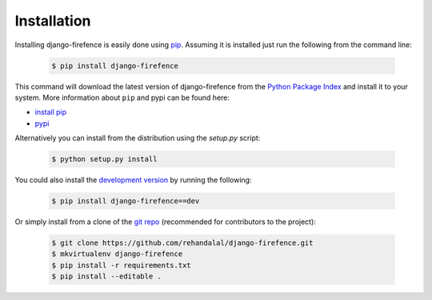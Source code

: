 Installation
============

Installing django-firefence is easily done using `pip`_. Assuming it is installed just run the
following from the command line:

    .. code-block:: bash

        $ pip install django-firefence

This command will download the latest version of django-firefence from the `Python Package Index`_
and install it to your system. More information about ``pip`` and pypi can be found here:

* `install pip`_
* `pypi`_

Alternatively you can install from the distribution using the `setup.py` script:

    .. code-block:: bash

        $ python setup.py install

You could also install the `development version`_ by running the following:

    .. code-block:: bash

        $ pip install django-firefence==dev

Or simply install from a clone of the `git repo`_ (recommended for contributors to the project):

    .. code-block:: bash

        $ git clone https://github.com/rehandalal/django-firefence.git
        $ mkvirtualenv django-firefence
        $ pip install -r requirements.txt
        $ pip install --editable .

.. _pip: https://github.com/pypa/pip
.. _Python Package Index: https://pypi.python.org/pypi/django-firefence
.. _install pip: https://pip.pypa.io/en/latest/installing.html
.. _pypi: https://pypi.python.org/pypi
.. _development version: https://github.com/rehandalal/django-firefence/tarball/master#egg=django-firefence-dev
.. _git repo: https://github.com/rehandalal/django-firefence
